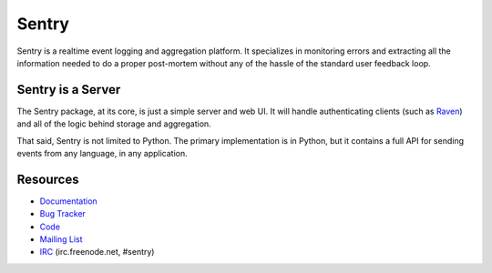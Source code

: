 Sentry
======

.. image:: https://secure.travis-ci.org/dcramer/sentry.png

Sentry is a realtime event logging and aggregation platform. It specializes
in monitoring errors and extracting all the information needed to do a proper
post-mortem without any of the hassle of the standard user feedback loop.

Sentry is a Server
------------------

The Sentry package, at its core, is just a simple server and web UI. It will
handle authenticating clients (such as `Raven <https://github.com/dcramer/raven>`_)
and all of the logic behind storage and aggregation.

That said, Sentry is not limited to Python. The primary implementation is in
Python, but it contains a full API for sending events from any language, in
any application.

Resources
---------

* `Documentation <http://sentry.readthedocs.org/>`_
* `Bug Tracker <http://github.com/dcramer/sentry/issues>`_
* `Code <http://github.com/dcramer/sentry>`_
* `Mailing List <https://groups.google.com/group/getsentry>`_
* `IRC <irc://irc.freenode.net/sentry>`_  (irc.freenode.net, #sentry)
